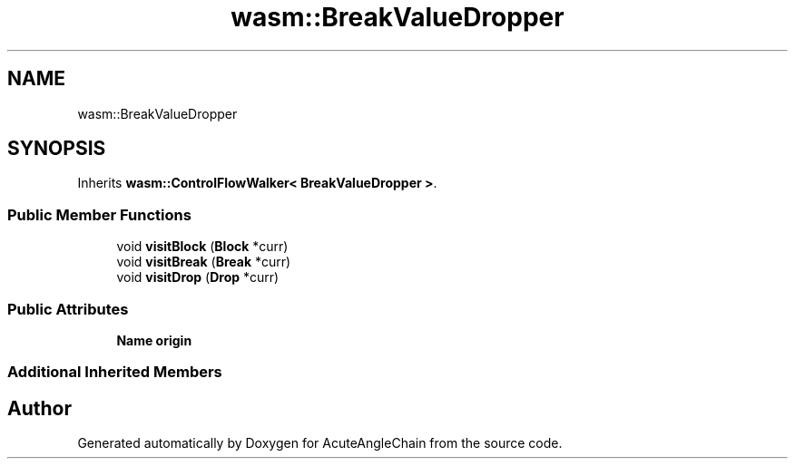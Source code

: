 .TH "wasm::BreakValueDropper" 3 "Sun Jun 3 2018" "AcuteAngleChain" \" -*- nroff -*-
.ad l
.nh
.SH NAME
wasm::BreakValueDropper
.SH SYNOPSIS
.br
.PP
.PP
Inherits \fBwasm::ControlFlowWalker< BreakValueDropper >\fP\&.
.SS "Public Member Functions"

.in +1c
.ti -1c
.RI "void \fBvisitBlock\fP (\fBBlock\fP *curr)"
.br
.ti -1c
.RI "void \fBvisitBreak\fP (\fBBreak\fP *curr)"
.br
.ti -1c
.RI "void \fBvisitDrop\fP (\fBDrop\fP *curr)"
.br
.in -1c
.SS "Public Attributes"

.in +1c
.ti -1c
.RI "\fBName\fP \fBorigin\fP"
.br
.in -1c
.SS "Additional Inherited Members"


.SH "Author"
.PP 
Generated automatically by Doxygen for AcuteAngleChain from the source code\&.

